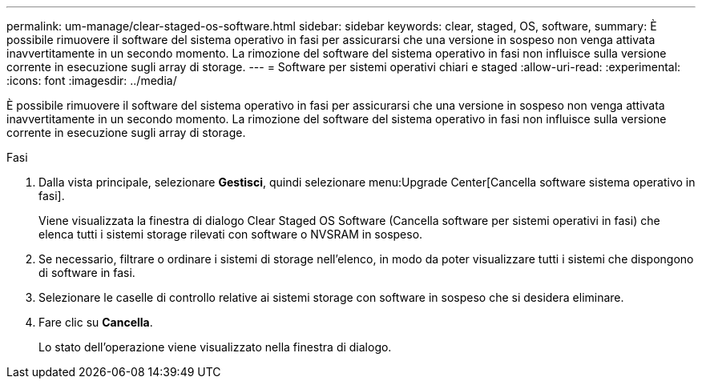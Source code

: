 ---
permalink: um-manage/clear-staged-os-software.html 
sidebar: sidebar 
keywords: clear, staged, OS, software, 
summary: È possibile rimuovere il software del sistema operativo in fasi per assicurarsi che una versione in sospeso non venga attivata inavvertitamente in un secondo momento. La rimozione del software del sistema operativo in fasi non influisce sulla versione corrente in esecuzione sugli array di storage. 
---
= Software per sistemi operativi chiari e staged
:allow-uri-read: 
:experimental: 
:icons: font
:imagesdir: ../media/


[role="lead"]
È possibile rimuovere il software del sistema operativo in fasi per assicurarsi che una versione in sospeso non venga attivata inavvertitamente in un secondo momento. La rimozione del software del sistema operativo in fasi non influisce sulla versione corrente in esecuzione sugli array di storage.

.Fasi
. Dalla vista principale, selezionare *Gestisci*, quindi selezionare menu:Upgrade Center[Cancella software sistema operativo in fasi].
+
Viene visualizzata la finestra di dialogo Clear Staged OS Software (Cancella software per sistemi operativi in fasi) che elenca tutti i sistemi storage rilevati con software o NVSRAM in sospeso.

. Se necessario, filtrare o ordinare i sistemi di storage nell'elenco, in modo da poter visualizzare tutti i sistemi che dispongono di software in fasi.
. Selezionare le caselle di controllo relative ai sistemi storage con software in sospeso che si desidera eliminare.
. Fare clic su *Cancella*.
+
Lo stato dell'operazione viene visualizzato nella finestra di dialogo.


